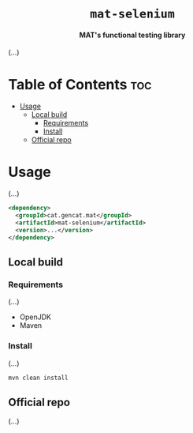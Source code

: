 #+AUTHOR: DevSecOps CTTI

# Logo & Title
#+begin_html
<h1 align="center">
<img src="assets/logo.png" alt="mat-selenium Logo">
<br/>
<code>mat-selenium</code>
</h1>
#+end_html

# Subtitle
#+begin_html
<h4 align="center">
MAT's functional testing library
</h4>
#+end_html

(...)

* Table of Contents :toc:
- [[#usage][Usage]]
  - [[#local-build][Local build]]
    - [[#requirements][Requirements]]
    - [[#install][Install]]
  - [[#official-repo][Official repo]]

* Usage

(...)

#+begin_src xml
<dependency>
  <groupId>cat.gencat.mat</groupId>
  <artifactId>mat-selenium</artifactId>
  <version>...</version>
</dependency>
#+end_src

** Local build

*** Requirements

(...)

- OpenJDK
- Maven

*** Install

(...)

#+begin_src sh
mvn clean install
#+end_src

** Official repo

(...)
